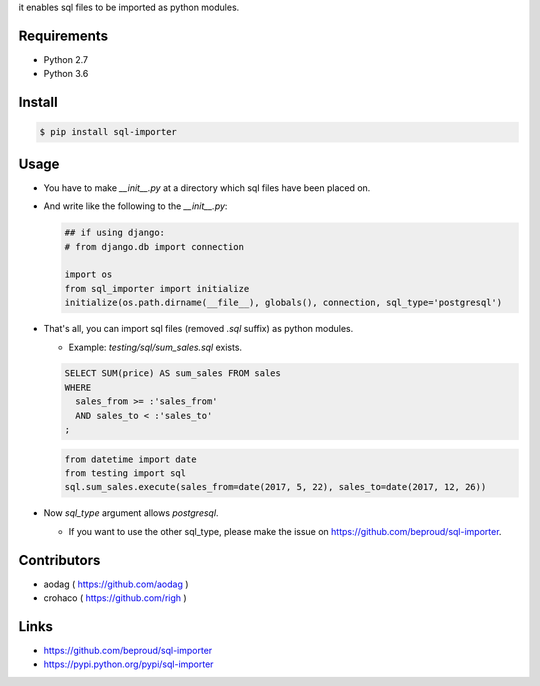 it enables sql files to be imported as python modules.

Requirements
============
- Python 2.7
- Python 3.6

Install
=======

.. code:: bash

  $ pip install sql-importer

Usage
=====
- You have to make `__init__.py` at a directory which sql files have been placed on.
- And write like the following to the `__init__.py`:

  .. code:: python

     ## if using django:
     # from django.db import connection

     import os
     from sql_importer import initialize
     initialize(os.path.dirname(__file__), globals(), connection, sql_type='postgresql')

- That's all, you can import sql files (removed `.sql` suffix) as python modules.

  - Example: `testing/sql/sum_sales.sql` exists.

  .. code:: SQL

    SELECT SUM(price) AS sum_sales FROM sales
    WHERE
      sales_from >= :'sales_from'
      AND sales_to < :'sales_to'
    ;

  .. code:: python

    from datetime import date
    from testing import sql
    sql.sum_sales.execute(sales_from=date(2017, 5, 22), sales_to=date(2017, 12, 26))

- Now `sql_type` argument allows `postgresql`.

  - If you want to use the other sql_type, please make the issue on https://github.com/beproud/sql-importer.

Contributors
============
- aodag ( https://github.com/aodag )
- crohaco ( https://github.com/righ )

Links
=====
- https://github.com/beproud/sql-importer
- https://pypi.python.org/pypi/sql-importer
